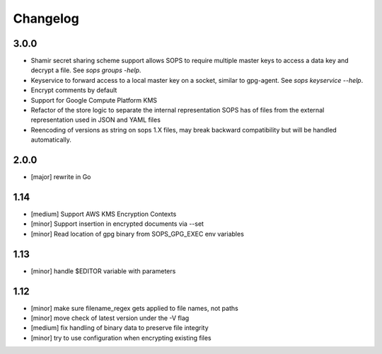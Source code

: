Changelog
=========

3.0.0
-----

* Shamir secret sharing scheme support allows SOPS to require multiple master
  keys to access a data key and decrypt a file. See `sops groups -help`.

* Keyservice to forward access to a local master key on a socket, similar to
  gpg-agent. See `sops keyservice --help`.

* Encrypt comments by default

* Support for Google Compute Platform KMS

* Refactor of the store logic to separate the internal representation SOPS
  has of files from the external representation used in JSON and YAML files

* Reencoding of versions as string on sops 1.X files, may break backward
  compatibility but will be handled automatically.

2.0.0
-----

* [major] rewrite in Go

1.14
----

* [medium] Support AWS KMS Encryption Contexts
* [minor] Support insertion in encrypted documents via --set
* [minor] Read location of gpg binary from SOPS_GPG_EXEC env variables

1.13
----

* [minor] handle $EDITOR variable with parameters

1.12
----

* [minor] make sure filename_regex gets applied to file names, not paths
* [minor] move check of latest version under the -V flag
* [medium] fix handling of binary data to preserve file integrity
* [minor] try to use configuration when encrypting existing files
